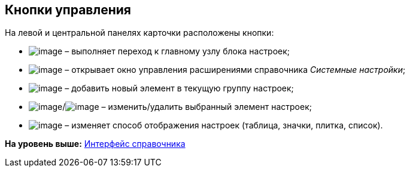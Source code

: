 [[ariaid-title1]]
== Кнопки управления

На левой и центральной панелях карточки расположены кнопки:

* image:img/Buttons/settings.png[image] – выполняет переход к главному узлу блока настроек;
* image:img/Buttons/extension.png[image] – открывает окно управления расширениями справочника [.dfn .term]_Системные настройки_;
* image:img/Buttons/add.png[image] – добавить новый элемент в текущую группу настроек;
* image:img/Buttons/change.png[image]/image:img/Buttons/delete.png[image] – изменить/удалить выбранный элемент настроек;
* image:img/Buttons/changeView.png[image] – изменяет способ отображения настроек (таблица, значки, плитка, список).

*На уровень выше:* xref:../topics/DS_Interface.adoc[Интерфейс справочника]

